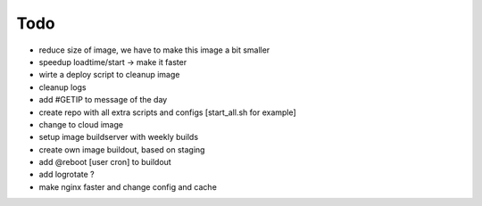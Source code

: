======
Todo
======

.. contents:: :local:

- reduce size of image, we have to make this image a bit smaller
- speedup loadtime/start -> make it faster
- wirte a deploy script to cleanup image
- cleanup logs
- add #GETIP to message of the day
- create repo with all extra scripts and configs [start_all.sh for example]
- change to cloud image
- setup image buildserver with weekly builds
- create own image buildout, based on staging
- add @reboot [user cron] to buildout
- add logrotate ?
- make nginx faster and change config and cache
